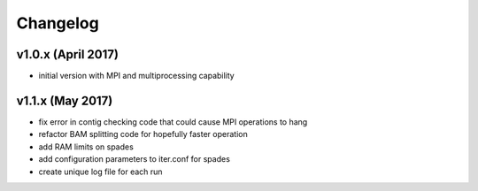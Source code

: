 ..  _Changelog:

Changelog
=========

v1.0.x (April 2017)
-----------------

* initial version with MPI and multiprocessing capability


v1.1.x (May 2017)
-----------------

* fix error in contig checking code that could cause MPI operations to hang
* refactor BAM splitting code for hopefully faster operation
* add RAM limits on spades
* add configuration parameters to iter.conf for spades
* create unique log file for each run

